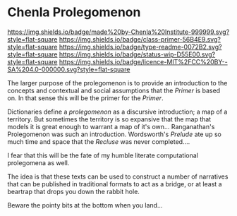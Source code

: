 #   -*- mode: org; fill-column: 60 -*-
#+STARTUP: showall

* Chenla Prolegomenon
  :PROPERTIES:
  :CUSTOM_ID: 
  :Name:      /home/deerpig/proj/chenla/prolog/README.org
  :Created:   2017-06-22T11:37@Prek Leap (11.642600N-104.919210W)
  :ID:        2c816d16-ca6b-4f9e-a5f3-e5d47ac5d5fc
  :VER:       551378298.454409166
  :GEO:       48P-491193-1287029-15
  :BXID:      proj:RCL1-6613
  :Class:     primer
  :Type:      readme
  :Status:    wip 
  :Licence:   MIT/CC BY-SA 4.0
  :END:

[[https://img.shields.io/badge/made%20by-Chenla%20Institute-999999.svg?style=flat-square]]
[[https://img.shields.io/badge/class-primer-56B4E9.svg?style=flat-square]]
[[https://img.shields.io/badge/type-readme-0072B2.svg?style=flat-square]]
[[https://img.shields.io/badge/status-wip-D55E00.svg?style=flat-square]]
[[https://img.shields.io/badge/licence-MIT%2FCC%20BY--SA%204.0-000000.svg?style=flat-square]]

The larger purpose of the prolegomenon is to provide an introduction
to the concepts and contextual and social assumptions that the
/Primer/ is based on.  In that sense this will be the primer for the
/Primer/.

Dictionaries define a /prolegomenon/ as a discursive introduction; a
map of a territory.  But sometimes the territory is so expansive that
the map that models it is great enough to warrant a map of it's own...
Ranganathan's Prolegomenon was such an introduction.  Wordsworth's
/Prelude/ ate up so much time and space that the /Recluse/ was never
completed....

I fear that this will be the fate of my humble literate computational
prolegomena as well.

The idea is that these texts can be used to construct a number of
narratives that can be published in traditional formats to act as a
bridge, or at least a beartrap that drops you down the rabbit hole.

Beware the pointy bits at the bottom when you land...

